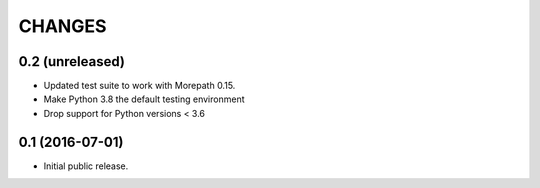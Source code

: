CHANGES
*******

0.2 (unreleased)
================

- Updated test suite to work with Morepath 0.15.
- Make Python 3.8 the default testing environment
- Drop support for Python versions < 3.6


0.1 (2016-07-01)
================

- Initial public release.
